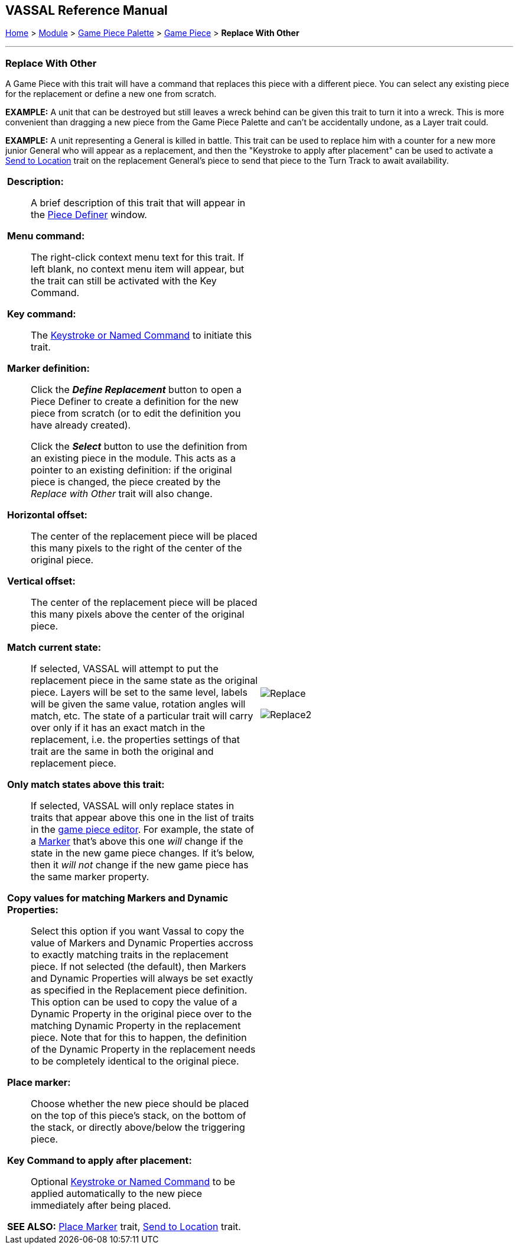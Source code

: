 == VASSAL Reference Manual
[#top]

[.small]#<<index.adoc#toc,Home>> > <<GameModule.adoc#top,Module>> > <<PieceWindow.adoc#top,Game Piece Palette>> > <<GamePiece.adoc#top,Game Piece>> > *Replace With Other*#

'''''

=== Replace With Other
A Game Piece with this trait will have a command that replaces this piece with a different piece.
You can select any existing piece for the replacement or define a new one from scratch.

*EXAMPLE:*  A unit that can be destroyed but still leaves a wreck behind can be given this trait to turn it into a wreck.
This is more convenient than dragging a new piece from the Game Piece Palette and can't be accidentally undone, as a Layer trait could.

*EXAMPLE:*  A unit representing a General is killed in battle.
This trait can be used to replace him with a counter for a new more junior General who will appear as a replacement, and then the "Keystroke to apply after placement" can be used to activate a <<SendToLocation.adoc#top,Send to Location>> trait on the replacement General's piece to send that piece to the Turn Track to await availability.

[width="100%",cols="50%a,^50%a",]
|===
|

*Description:*::  A brief description of this trait that will appear in the <<GamePiece.adoc#top,Piece Definer>> window.

*Menu command:*::  The right-click context menu text for this trait.
If left blank, no context menu item will appear, but the trait can still be activated with the Key Command.

*Key command:*::  The <<NamedKeyCommand.adoc#top,Keystroke or Named Command>> to initiate this trait.

*Marker definition:*::  Click the *_Define Replacement_* button to open a Piece Definer to create a definition for the new piece from scratch (or to edit the definition you have already created).
+
Click the *_Select_* button to use the definition from an existing piece in the module.
This acts as a pointer to an existing definition: if the original piece is changed, the piece created by the _Replace with Other_ trait will also change.

*Horizontal offset:*::  The center of the replacement piece will be placed this many pixels to the right of the center of the original piece.

*Vertical offset:*::  The center of the replacement piece will be placed this many pixels above the center of the original piece.

*Match current state:*::  If selected, VASSAL will attempt to put the replacement piece in the same state as the original piece.
Layers will be set to the same level, labels will be given the same value, rotation angles will match, etc.
The state of a particular trait will carry over only if it has an exact match in the replacement, i.e.
the properties settings of that trait are the same in both the original and replacement piece.

*Only match states above this trait:*::  If selected, VASSAL will only replace states in traits that appear above this one in the list of traits in the <<GamePiece.adoc#top,game piece editor>>. For example, the state of a <<PropertyMarker.adoc#top,Marker>> that's above this one _will_ change if the state in the new game piece changes.
If it's below, then it _will not_ change if the new game piece has the same marker property.

*Copy values for matching Markers and Dynamic Properties:*:: Select this option if you want Vassal to copy the value of Markers and Dynamic Properties accross to exactly matching traits in the replacement piece. If not selected (the default), then Markers and Dynamic Properties will always be set exactly as specified in the Replacement piece definition. This option can be used to copy the value of a Dynamic Property in the original piece over to the matching Dynamic Property in the replacement piece. Note that for this to happen, the definition of the Dynamic Property in the replacement needs to be completely identical to the original piece.


*Place marker:*::  Choose whether the new piece should be placed on the top of this piece's stack, on the bottom of the stack, or directly above/below the triggering piece.

*Key Command to apply after placement:*:: Optional <<NamedKeyCommand.adoc#top,Keystroke or Named Command>> to be applied automatically to the new piece immediately after being placed.



*SEE ALSO:*  <<Marker.adoc#top,Place Marker>> trait, <<SendToLocation.adoc#top,Send to Location>> trait.

|
image:images/Replace.png[]

image:images/Replace2.png[]
|===
